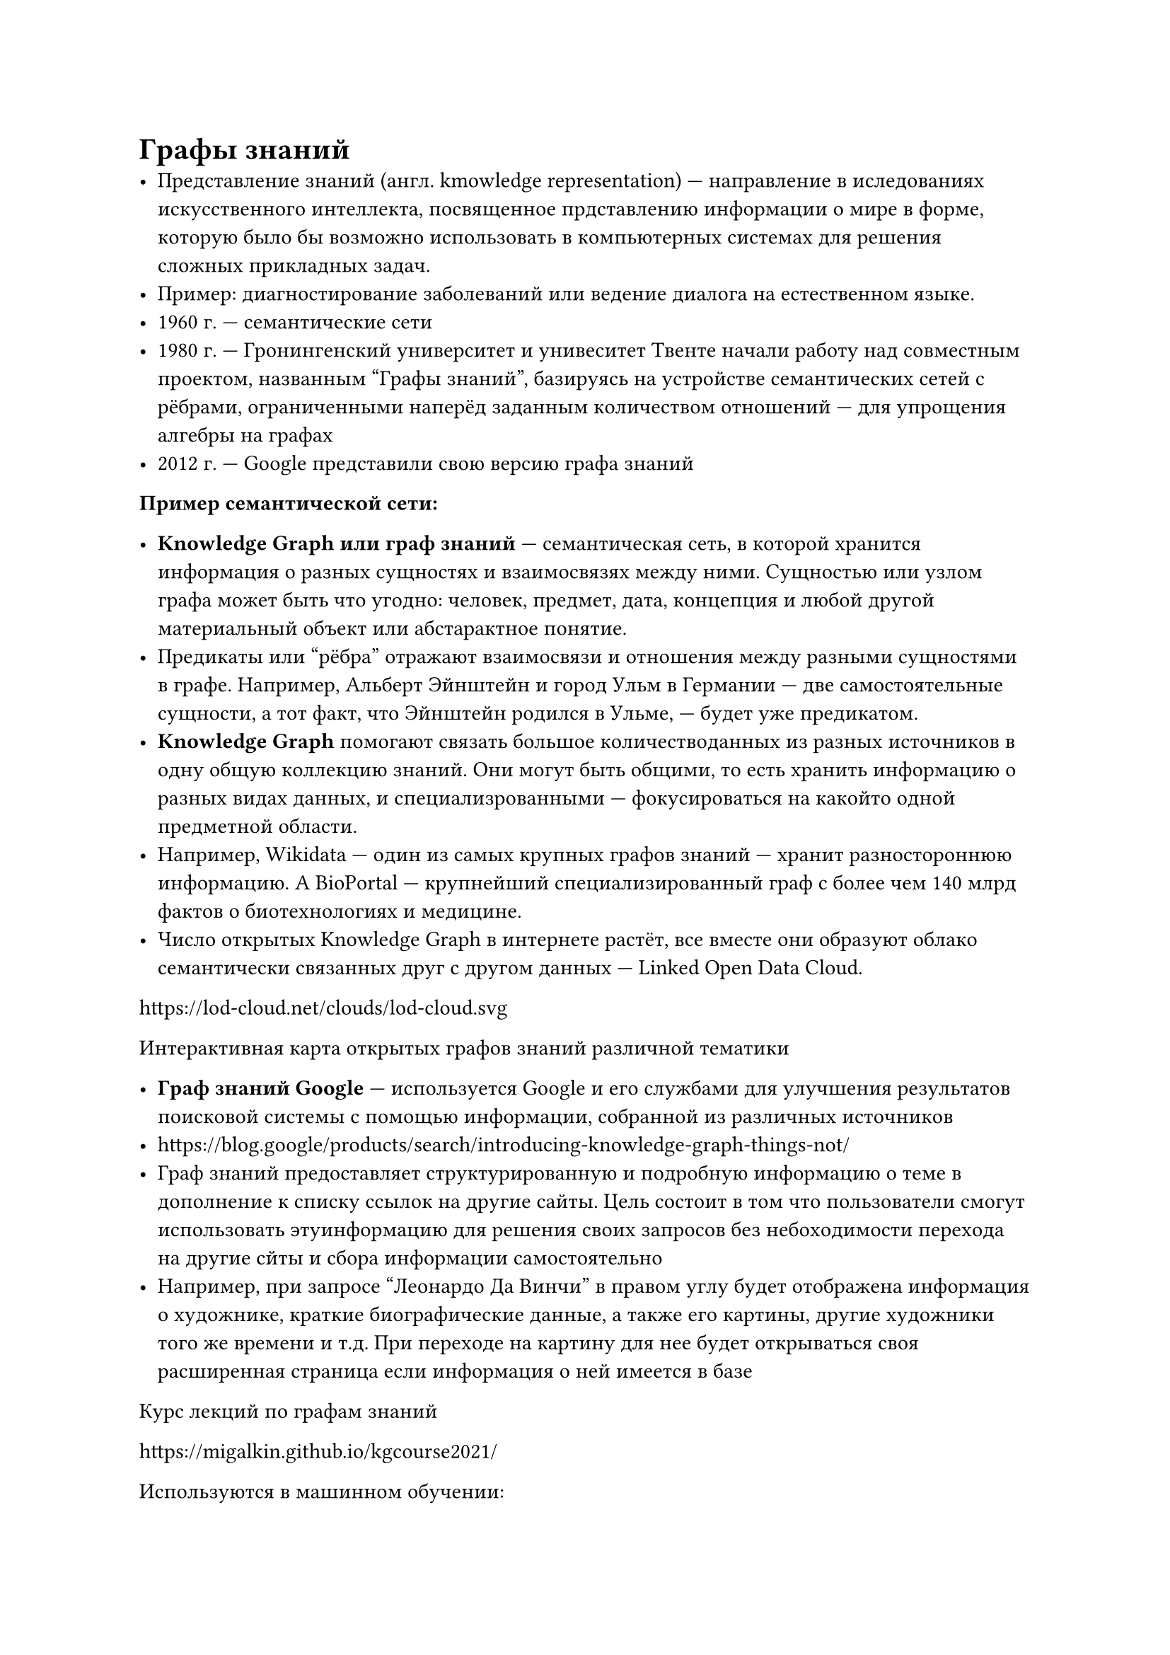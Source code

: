 // NOTE: Лекция 3. 19.09.2025
// Привет!
// Привет)
= Графы знаний
// ЕГор, поставить на таб, чтобы два пробела ставилось
// У тебя щас отображение таба, как два пробела, стоит. А надо, чтобы он реальные пробелы ставил
- Представление знаний (англ. kmowledge representation) --- направление в
  иследованиях искусственного интеллекта, посвященное прдставлению информации о
  мире в форме, которую было бы возможно использовать в компьютерных системах
  для решения сложных прикладных задач.
- Пример: диагностирование заболеваний или ведение диалога на естественном
  языке.
- 1960 г. --- семантические сети
- 1980 г. --- Гронингенский университет и унивеситет Твенте начали работу над
  совместным проектом, названным "Графы знаний", базируясь на устройстве
  семантических сетей с рёбрами, ограниченными наперёд заданным количеством
  отношений --- для упрощения алгебры на графах
- 2012 г. --- Google представили свою версию графа знаний

// у тебя в конфиге вима так стоит, это не мой косяк
// после пары
// надо просто editorconfig добавить в репу, полезная хуйня
// соглы

*Пример семантической сети:*
// FIX: фотография 1

- *Knowledge Graph или граф знаний* --- семантическая сеть, в которой хранится
  информация о разных сущностях и взаимосвязях между ними. Сущностью или узлом
  графа может быть что угодно: человек, предмет, дата, концепция и любой другой
  материальный объект или абстарактное понятие.
- Предикаты или "рёбра" отражают взаимосвязи и отношения между разными
  сущностями в графе. Например, Альберт Эйнштейн и город Ульм в Германии
  --- две самостоятельные сущности, а тот факт, что Эйнштейн родился в Ульме,
  --- будет уже предикатом.
- *Knowledge Graph* помогают связать большое количестводанных из разных
  источников в одну общую коллекцию знаний. Они могут быть общими, то есть
  хранить информацию о разных видах данных, и специализрованными --- фокусироваться
  на какойто одной предметной области.
- Например, Wikidata --- один из самых крупных графов знаний --- хранит
  разностороннюю информацию. А BioPortal --- крупнейший специализированный
  граф с более чем 140 млрд фактов о биотехнологиях и медицине.
- Число открытых Knowledge Graph в интернете растёт, все вместе они образуют
  облако семантически связанных друг с другом данных --- Linked Open Data
  Cloud.

// - Как ты так выделяешь и оборачиваешь слова в звёзды или скобки?
// - я себе плагин поставил nvim-surround и там выделяешь потом shift + s и символ
// - понял, ладно, потом сделаю, спасибо

https://lod-cloud.net/clouds/lod-cloud.svg

Интерактивная карта открытых графов знаний различной тематики

// FIX: фотография 2

- *Граф знаний Google* --- используется Google и его службами для улучшения
  результатов поисковой системы с помощью информации, собранной из различных
  источников
- https://blog.google/products/search/introducing-knowledge-graph-things-not/
- Граф знаний предоставляет структурированную и подробную информацию о теме
  в дополнение к списку ссылок на другие сайты. Цель состоит в том что
  пользователи смогут использовать этуинформацию для решения своих запросов
  без небоходимости перехода на другие сйты и сбора информации самостоятельно
- Например, при запросе "Леонардо Да Винчи" в правом углу будет отображена
  информация о художнике, краткие биографические данные, а также его картины,
  другие художники того же времени и т.д. При переходе на картину для нее
  будет открываться своя расширенная страница если информация о ней имеется в
  базе

Курс лекций по графам знаний

https://migalkin.github.io/kgcourse2021/
// Галкин, ты ли это?))))
// :D

Используются в машинном обучении:
- Дополнение глубинное обучение для анализа тональности высказываний.
- Предоставление новостей, рекомендованных конкретному пользователю
- Машинный перевод.
- Для предоставления рекомендациюй.

// Очень тяжело было, очень очень :)
// :)

*Как графы знаний и LLM могут друг другу помочь:*
https://habr.com/ru/companies/ntr/articles/801759

Графы и машинное обучение

https://academy.yandex.ru/handbook/ml/article/grafovye-nejronnye-seti

https://deepschool-pro.notion.site/1665b8940c27431f95a801da2577c072

Довольно много данных имеющих *графовую* структуру:
- Описание дорожных и компьютерных сетей,
- Социальные графы и графы цитирований,
- молекулярные графы, а также графы знаний, описывающих взаимосвязи между
  сущностями, событиями и абстрактными категориями.

== Молекулярный граф

// FIX: фотография 3

- Графовые данные довольно разнообразны. Они могут отличаться между собой в
  следующиз моментах:
- По размеру, то есть _количеству вершин и/или рёбер_.
- По _наличию признаковых описаний вершин и ребер_. В зависимости от решаемой
  задачи, графы могу содержать информацию только в вершинах, только в ребрах,
  либо же и там и там.
- Кроме того, графы могут быть *гомо- и гетерогенными* --- в завивисимости от
  того, имеют ли вершины и рёбра графа одну природу либо же нет.

- https://habr.com/ru/companies/fa/articles/828172/
- Применение нейронных сетей для анализа графов со свойствами гомофилии и
  гетерофилии
- https://arxiv.org/abs/2402.11139

В теории использование графовой структуры может помочь ML-модели в выучивании
закономерностей, однако на практике очень сложно внедрить графы в продакшен
из-за ряда проблем. В статье рассказано о внедрении графов в реальную социальную
сеть, с какими сложностями столкнулись и что усвоили.

- *Социальные графы* содержат огромное количество вершин и рёбер, часто
  измеряющееся в тысячах, содержат информацию в вершинах и очень редко в
  рёбрах, а также являются гомогенными, так как все вершины имеют один тип.
- *Молекулярные графы* --- это пример графов с, как правило, средним количеством
  вершин и ребер; вершины и связи в молекулярных графах имеютпризнаковое
  описание (типы атомов и ковалентных связей, а также информацию о зарядах и тп)
  но при этом также являются гомогенными графами.
- К классу гетерогенных графов относятся, например, *графы знаний*. Вершины
  (сущности) и связи (рёбра) такого графа могут иметь различную природу:
  скажем, вершинами могут быть сотрудники и подразделения компании, а рёбра
  могут отвечать отношениям. "X работает в подразделении Y", "X и Z коллеги"
  и так далее

= Задачи на уровне всего графа

- Прогноизрование свойства целого графа. Например, для молекулы, представленной
  в виде графа, мы можем предсказать ее потенциальное взаимодействие с
  рецептором, связанным с заболеванием или какие-то химические свойства.
- Для изображений --- задачи классификации изображения, для текста, например,
  определение тональности

// Блин... Какие-то лекции очень гуманитарные, я просто сравниваю с тем, что
// сегодня в автобусе глянул, Райгородского...
// да есть немного
// Но это пока вводные лекции
// ну ёпта, уже 3 пошла, когда матеша будет?))
// ну это одна преза. ну увы)

= Задачи на уровни вершин

- Связаны с прогнозированием свойств или роли каждой вершины в графе.
- Например, предсказать интересы нового пользователя по интересам его друзей.
- Классическим примером задачи прогнозирования на уровне вершин является
  "Каратэ-клуб Зака". Набор данных представляет собой единственный социальный
  сетевой граф, состоящий из лиц, которые присягнули на верность одному из двух
  каратэ-клубов.
  По легенде, конфликт между мистером Хай (иструктором) и Джоном A
  (администратором) вызвал раскол в каратэ-клубе. Вершины --- это каратисты, а
  ребра --- взаимодействия между этими каратистами за пределами каратэ.
  Задачей прогнозирования является классификация по тому станет ли данный
  участник преданным мистеру Хай или Джону Х после конфликта.
  В данном случае расстояние от вершины до инструктора или администратора
  сильно коррелирует с этой меткой.

- Задачи прогнозирования на уровне вершин идентичны сегментации изображений, где
  мы пыаемся присвоить класс каждому пикселю на изображении.
- В случае текста, аналогичная задача --- прогнозирования частей речи для
  каждого слова в предложении (например, существительное, глагол, наречие
  и так далее).

// Огнёва прям по больному щас ударила... ВЕРНИТЕ КГШКУ, ИРОДЫ!
// Ебаный яндекс
// Хуяндекс

// Сложно, очень сложно...

= Задачи на уровне рёбер

- Например, предсказания пропущенных связей в графе. В больших графах часто
  некотрые связи отсутствуют. Например, в социальном графе пользователь может
  добавить не всех знакомых в друзья. А в графе знаний могут быть проставлены
  только простые взаимосвязи, а высокоуровневые могут быть пропущены.

== Курс "Машинное обучение на графах" (регулярно обновляется)
https://github.com/xbresson/GML2023/tree/main

- Графовые нейронные сети (в частности, решение задач комбинаторной оптимизации)
- Графовые базы данных
- Марковские сети
- Байесовские сети
- Диаграммы влияния
- и многое другое...

// лол, почему-то зарядка не идёт... Но вроде оставшегося хватит, 70%
// походу в удленители отшло немного
// мб

= Оптимазация классических алгоритмов

- Группа исследователей из университетов Синьхуа, Стенфорда и Института
  Макса Планика представили (https://arxiv.org/pdf/2504.17033)
  детерминированный алгоритм для решения задачи SSSP и ориентированных
  графах с неотрицательными вещественными весами, который работает за время,
  пропорциональное число рёбер, умноженному на логарифмический множитель,
  который растёт медленнее, чем обычный логарифм.

- Проблема поиска кратчайшего пути от одной вершины до всех остальных (SSSP) ---
  одна из фундаментальных в теории графов, и ее история тянется с 50-х годов
  прошлого века. Классический алгоритм Дейкстры, в связке с продвинутыми
  структурами данных, решает эту задачу за время, которое примерно
  пропорциоанльно сумме числа ребер и произведения числа вершин на логарифм от
  их же числа.

- Именно этот множитель --- число вершин, умноженное на логарифм, долгое
  время считался теоретическим минимумом, так как в своей основе алгоритм
  Дейкстры побочно сортирует вершины по расстоянию из источника. Этот предел
  известен как "барьер сортировки" и казался непреодолимым.

// Лигский --- это БАЗА!

// Не прошло и трёх лекций, а введение кончилось...

= Основные определения.
/ Граф (простой): --- пара $G = (V, E)$, где $V != emptyset$ --- конечное
  множество вершин, $E$ --- множество пар вершин.

Если $E$ --- *множество неупорядоченных пар вершин*, то граф назывется 
неориентированным (элементы множества $E$ называют ребра), иначе --- 
ориентированным (элементы множества $E$ называют дуги).

/ Мультиграф: --- возможность кратных ребер и петель


// FIX: фотография 4


Если у нас пара _неупорядочна_, то граф *неориентированный*, то соединение это 
*ребро*. Если пара _упорядочена_, то граф *ориентированный*, и соединение это 
*дуга*.

- Если есть ребро $(x, y)$, то вершины $x, y$ --- *концевые*, при этом говорят,
  что ребро *инцидентно* своим концевым вершинам.
- В неориентированном графе вершина $y$ _смежна_ с $x$, если существует
  ребро $(x, y)$. Отношение смежности для неориентированного графа 
  *симметрично*: если $x$ смежна с $y$, то $y$ смежна с $x$.
- В ориментированном графе вершина $y$ смежна с вершиной $x$, если существует 
  дуга $(x, y)$
- В неориентированном графе степеню $deg(x)$ или валентностью вершины $x$
  называется количество рёбер, инцидентных $x$.
- Если вершина имеет степень $0$, то она называется изолированной.
- В орграфе различают входящую (indeg($x$)) и исходящую (outdeg($x$)) степень 
  вершины


/ Полный граф: граф называется полным, если каждая его вершина смежна со всеми 
  остальными. Полный граф с $n$ врешниами обозначается $K_n$.
// FIX: фотография 5

/ Дополнение графа: граф $G$, у которого множество вершин совпадает со
  множеством вершин графа $G$, а множество рёбер дополняет множество рёбер
  графа $G$ до полного графа.

/ Дополнением полного графа: является пустой граф, то есть граф, все вершины
  которого изолированные.

= Дз
Привести примеры: по 2 примера гетерогенного графа и гомогенного графа.
Потом выбираем под одному из каждого и привели задачи на уровне вершин,
ребер и графа








